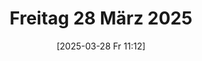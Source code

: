 #+title:      Freitag 28 März 2025
#+date:       [2025-03-28 Fr 11:12]
#+filetags:   :journal:
#+identifier: 20250328T111231

* 
